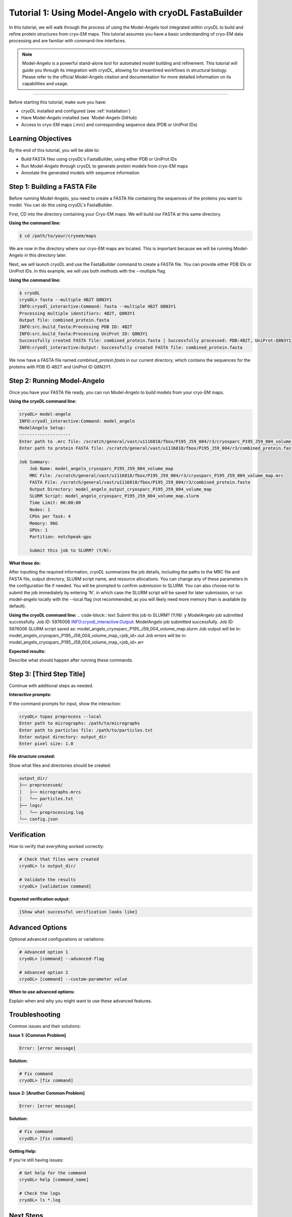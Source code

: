Tutorial 1: Using Model-Angelo with cryoDL FastaBuilder
================

In this tutorial, we will walk through the process of using the Model-Angelo tool integrated within cryoDL to build and refine protein structures from cryo-EM maps. This tutorial assumes you have a basic understanding of cryo-EM data processing and are familiar with command-line interfaces.

.. note::
   Model-Angelo is a powerful stand-alone tool for automated model building and refinement. This tutorial will guide you through its integration with cryoDL, allowing for streamlined workflows in structural biology. Please refer to the official Model-Angelo citation and documentation for more detailed information on its capabilities and usage.


------------

Before starting this tutorial, make sure you have:

* cryoDL installed and configured (see :ref:`installation`)
* Have Model-Angelo installed (see `Model-Angelo GitHub)
* Access to cryo-EM maps (.mrc) and corresponding sequence data (PDB or UniProt IDs)

Learning Objectives
------------------

By the end of this tutorial, you will be able to:

* Build FASTA files using cryoDL's FastaBuilder, using either PDB or UniProt IDs
* Run Model-Angelo through cryoDL to generate protein models from cryo-EM maps
* Annotate the generated models with sequence information

Step 1: Building a FASTA File
--------------------------

Before running Model-Angelo, you need to create a FASTA file containing the sequences of the proteins you want to model. You can do this using cryoDL's FastaBuilder.

First, CD into the directory containing your Cryo-EM maps. We will build our FASTA at this same directory.

**Using the command line:**

.. code-block:: bash

   $ cd /path/to/your/cryoem/maps

We are now in the directory where our cryo-EM maps are located. This is important because we will be running Model-Angelo in this directory later.

Next, we will launch cryoDL and use the FastaBuilder command to create a FASTA file. You can provide either PDB IDs or UniProt IDs. In this example, we will use both methods with the --multiple flag.

**Using the command line:**

.. code-block:: text

    $ cryoDL
    cryoDL> fasta --multiple 4B2T Q8N3Y1
    INFO:cryodl_interactive:Command: fasta --multiple 4B2T Q8N3Y1
    Processing multiple identifiers: 4B2T, Q8N3Y1
    Output file: combined_protein.fasta
    INFO:src.build_fasta:Processing PDB ID: 4B2T
    INFO:src.build_fasta:Processing UniProt ID: Q8N3Y1
    Successfully created FASTA file: combined_protein.fasta | Successfully processed: PDB:4B2T, UniProt:Q8N3Y1
    INFO:cryodl_interactive:Output: Successfully created FASTA file: combined_protein.fasta

We now have a FASTA file named `combined_protein.fasta` in our current directory, which contains the sequences for the proteins with PDB ID 4B2T and UniProt ID Q8N3Y1.

Step 2: Running Model-Angelo
---------------------------

Once you have your FASTA file ready, you can run Model-Angelo to build models from your cryo-EM maps.

**Using the cryoDL command line:**

.. code-block:: text

    cryoDL> model-angelo
    INFO:cryodl_interactive:Command: model_angelo
    ModelAngelo Setup:
    --------------------
    Enter path to .mrc file: /scratch/general/vast/u1116818/fbox/P195_J59_004/r3/cryosparc_P195_J59_004_volume_map.mrc
    Enter path to protein FASTA file: /scratch/general/vast/u1116818/fbox/P195_J59_004/r3/combined_protein.fasta

    Job Summary:
        Job Name: model_angelo_cryosparc_P195_J59_004_volume_map
        MRC File: /scratch/general/vast/u1116818/fbox/P195_J59_004/r3/cryosparc_P195_J59_004_volume_map.mrc
        FASTA File: /scratch/general/vast/u1116818/fbox/P195_J59_004/r3/combined_protein.fasta
        Output Directory: model_angelo_output_cryosparc_P195_J59_004_volume_map
        SLURM Script: model_angelo_cryosparc_P195_J59_004_volume_map.slurm
        Time Limit: 06:00:00
        Nodes: 1
        CPUs per Task: 4
        Memory: 96G
        GPUs: 1
        Partition: notchpeak-gpu

        Submit this job to SLURM? (Y/N):

**What these do:**

After inputting the required information, cryoDL summarizes the job details, including the paths to the MRC file and FASTA file, output directory, SLURM script name, and resource allocations. You can change any of these parameters in the configuration file if needed.
You will be prompted to confirm submission to SLURM. You can also choose not to submit the job immediately by entering 'N', in which case the SLURM script will be saved for later submission, or run model-angelo locally with the --local flag (not recommended, as you will likely need more memory than is available by default).

**Using the cryoDL command line:**
.. code-block:: text
Submit this job to SLURM? (Y/N): y
ModelAngelo job submitted successfully. Job ID: 5976006
INFO:cryodl_interactive:Output: ModelAngelo job submitted successfully. Job ID: 5976006
SLURM script saved as: model_angelo_cryosparc_P195_J59_004_volume_map.slurm
Job output will be in: model_angelo_cryosparc_P195_J59_004_volume_map_<job_id>.out
Job errors will be in: model_angelo_cryosparc_P195_J59_004_volume_map_<job_id>.err

**Expected results:**

Describe what should happen after running these commands.

Step 3: [Third Step Title]
--------------------------

Continue with additional steps as needed.

**Interactive prompts:**

If the command prompts for input, show the interaction:

.. code-block:: bash

   cryoDL> topaz preprocess --local
   Enter path to micrographs: /path/to/micrographs
   Enter path to particles file: /path/to/particles.txt
   Enter output directory: output_dir
   Enter pixel size: 1.0

**File structure created:**

Show what files and directories should be created:

.. code-block:: text

   output_dir/
   ├── preprocessed/
   │   ├── micrographs.mrcs
   │   └── particles.txt
   ├── logs/
   │   └── preprocessing.log
   └── config.json

Verification
-----------

How to verify that everything worked correctly:

.. code-block:: bash

   # Check that files were created
   cryoDL> ls output_dir/

   # Validate the results
   cryoDL> [validation command]

**Expected verification output:**

.. code-block:: text

   [Show what successful verification looks like]

Advanced Options
---------------

Optional advanced configurations or variations:

.. code-block:: bash

   # Advanced option 1
   cryoDL> [command] --advanced-flag

   # Advanced option 2
   cryoDL> [command] --custom-parameter value

**When to use advanced options:**

Explain when and why you might want to use these advanced features.

Troubleshooting
--------------

Common issues and their solutions:

**Issue 1: [Common Problem]**

.. code-block:: text

   Error: [error message]

**Solution:**

.. code-block:: bash

   # Fix command
   cryoDL> [fix command]

**Issue 2: [Another Common Problem]**

.. code-block:: text

   Error: [error message]

**Solution:**

.. code-block:: bash

   # Fix command
   cryoDL> [fix command]

**Getting Help:**

If you're still having issues:

.. code-block:: bash

   # Get help for the command
   cryoDL> help [command_name]

   # Check the logs
   cryoDL> ls *.log

Next Steps
----------

What to do after completing this tutorial:

* [Link to related tutorial or documentation]
* [Link to advanced usage guide]
* [Link to troubleshooting guide]

**Related Documentation:**

* :ref:`cli_commands` - Complete command reference
* :ref:`api_reference` - Python API documentation
* :ref:`configuration` - Configuration options

**Practice Exercises:**

Optional exercises to reinforce learning:

1. **Exercise 1**: [Description of practice exercise]
   * Try [specific task]
   * Expected outcome: [what should happen]

2. **Exercise 2**: [Another practice exercise]
   * Try [specific task]
   * Expected outcome: [what should happen]

Summary
-------

Brief summary of what was accomplished in this tutorial.

**Key takeaways:**

* [Key point 1]
* [Key point 2]
* [Key point 3]

**Commands learned:**

* ``[command1]`` - [what it does]
* ``[command2]`` - [what it does]
* ``[command3]`` - [what it does]

---

.. note::
   **Template Usage**: When creating a new tutorial from this template:

   1. Copy this file and rename it to ``tutorial_[topic].rst``
   2. Replace all placeholder text in [brackets] with actual content
   3. Remove any sections that aren't relevant to your tutorial
   4. Add the tutorial to the main documentation index
   5. Test all commands and examples to ensure they work correctly

**Template Sections to Customize:**

* **Title and Description**: Replace with your tutorial's specific topic
* **Prerequisites**: List what users need before starting
* **Learning Objectives**: What users will learn
* **Steps**: Replace with your actual tutorial steps
* **Commands**: Use real cryoDL commands with actual examples
* **Output**: Show real expected output
* **Troubleshooting**: Address common issues for your specific topic
* **Next Steps**: Link to relevant documentation
